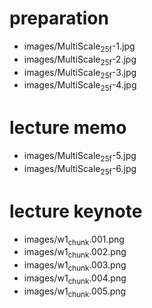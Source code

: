* preparation
- images/MultiScale_25f-1.jpg
- images/MultiScale_25f-2.jpg
- images/MultiScale_25f-3.jpg
- images/MultiScale_25f-4.jpg
* lecture memo
- images/MultiScale_25f-5.jpg
- images/MultiScale_25f-6.jpg
* lecture keynote
- images/w1_chunk.001.png
- images/w1_chunk.002.png
- images/w1_chunk.003.png
- images/w1_chunk.004.png
- images/w1_chunk.005.png
